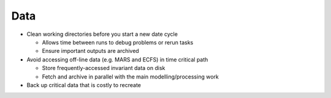 Data
====

- Clean working directories before you start a new date cycle

  - Allows time between runs to debug problems or rerun tasks
  - Ensure important outputs are archived

- Avoid accessing off-line data (e.g. MARS and ECFS) in time critical path

  - Store frequently-accessed invariant data on disk
  - Fetch and archive in parallel with the main modelling/processing work

- Back up critical data that is costly to recreate